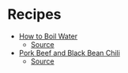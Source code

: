 # Created 2015-10-08 Thu 18:32
#+TITLE: 
#+AUTHOR: Chris Keating
* Recipes
- [[file:how_to_boil_water.org][How to Boil Water]]
  - [[file:how_to_boil_water.org.html][Source]]
- [[file:pork_beef_and_black_bean_chili.org][Pork Beef and Black Bean Chili]]
  - [[file:pork_beef_and_black_bean_chili.org.html][Source]]
